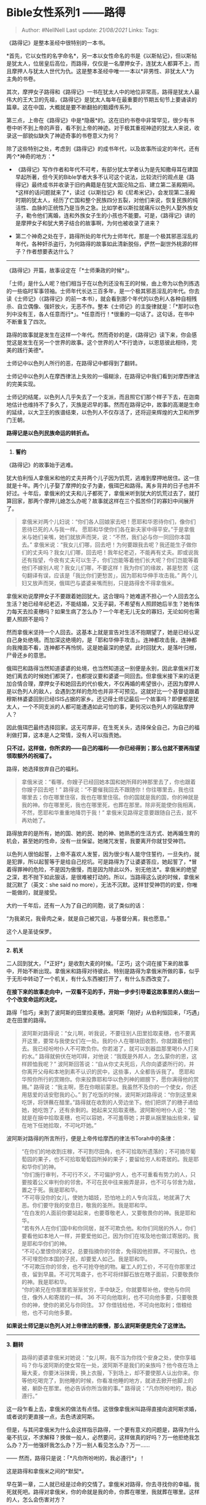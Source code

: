 * Bible女性系列1 ------路得
  :PROPERTIES:
  :CUSTOM_ID: bible女性系列1-路得
  :END:

#+BEGIN_QUOTE
  Author: #NellNell Last update: /21/08/2021/ Links: Tags:
#+END_QUOTE

《路得记》是整本圣经中很特别的一本书。

*首先，它以女性的名字命名*，另一本以女性命名的书是《以斯帖记》，但以斯帖是犹太人，位居皇后高位，而路得，仅仅是一名摩押女子，连犹太人都算不上，而且摩押人与犹太人世代为仇。这是整本圣经中唯一一本以*非男性、非犹太人*为主角的书卷。

其次，摩押女子路得和《路得记》一书在犹太人中的地位非常高，路得是犹太人最伟大的王大卫的先祖，《路得记》是犹太人每年在最重要的节期五旬节上要诵读的篇章。这在中国，大概就是要不断翻拍的甄嬛传系列。

第三点，上帝在《路得记》中是*隐蔽*的。这在旧约书卷中非常罕见，很少有书卷中听不到上帝的声音，看不到上帝的神迹。对于极其重视神迹的犹太人来说，收录这一部貌似缺失了神迹奇事的书卷意义为何？

除了这些特别之处，考虑到《路得记》的成书年代，以及故事所设定的年代，还有两个*神奇的地方：*

-  《路得记》写作作者和年代不可考，有部分犹太学者认为是先知撒母耳在建国早起所著，但今天的Bible学者大多不认可这个说法，比较流行的观点是《路得记》最终成书并收录于旧约典籍是在犹大国沦陷之后、建立第二圣殿期间。*这样的话问题就来了*，读过《以斯拉记》和《尼希米记》，会发现第二圣殿时期的犹太人，经历了亡国和整个民族四分五裂，对他们来说，恢复民族的纯洁性、血脉的正统性乃是当务之急。比如学者以斯拉就痛斥以色列人娶外族女子，勒令他们离婚，连和外族女子生的小孩也不能要。可是，《路得记》讲的是摩押女子和犹大男子结合的故事啊，为何也被收录了进来？

-  第二个神奇之处在于，路得所处的年代为士师年代，那是一个极其邪恶淫乱的年代，各种奸杀盗行，为何路得的故事如此清新脱俗，俨然一副世外桃源的样子？作者想要表达什么？

--------------

《路得记》开篇，故事设定在「*士师秉政的时候*」。

「士师」是什么人呢？他们相当于在以色列还没有王的时候，由上帝为以色列拣选的一些临时军事领袖。士师年代长达三百多年，是一个极其邪恶淫乱的年代。你去读《士师记》（《路得记》的前一本书），就会看到那个年代的以色利人各种自相残杀、自立偶像、强奸放火，无恶不作。整本《士师记》的主旋律就是：「*那时以色列中没有王，各人任意而行*」。*任意而行！*很重的一句话了。这句话，在书中不断重复了四次。

路得的故事就是发生在这样一个年代。然而奇妙的是，《路得记》读下来，你会感觉这是发生在另一个世界的故事。这个世界的人*不行诡诈，以恩慈彼此相待，完美的践行美德*。

士师记中以色列人所行的恶，在路得记中都得到了翻转。

士师记中以色列人在摩西律法上失败的一塌糊涂，在路得记中我们看到对摩西律法的完美实现。

士师记的结尾，以色列人几乎失去了一个支派，而且照它们那个样子下去，在迦南地估计也维持不了多久了，灭族是迟早的事。然而在路得记中，故事的高潮是生命的延续，以大卫王的族谱结束，以色列人不仅存活了，还将迎来辉煌的大卫和所罗门王朝。

*路得记是以色列民族命运的转折点。*

--------------

1. *誓约*

《路得记》的故事始于逃难。

犹大伯利恒人拿俄米和他的丈夫并两个儿子因为饥荒，逃难到摩押地居住。这一住就是十年。两个儿子娶了摩押的女子为妻，俄珥巴和路得。离乡背井的日子也并不好过。十年后，拿俄米的丈夫和儿子都死了，拿俄米听到犹大的饥荒过去了，就打算回家，那两个摩押儿媳怎么办呢？故事就这样在三个孤苦伶仃的寡妇中间展开了。

#+BEGIN_QUOTE
  拿俄米对两个儿妇说：“你们各人回娘家去吧！愿耶和华恩待你们，像你们恩待已死的人与我一样。
  愿耶和华使你们各在新夫家中得平安。”于是拿俄米与她们亲嘴，她们就放声而哭，说：“不然，我们必与你一同回你本国去。”
  拿俄米说：“我女儿们哪，回去吧！为何要跟我去呢？我还能生子做你们的丈夫吗？我女儿们哪，回去吧！我年纪老迈，不能再有丈夫。即或说我还有指望，今夜有丈夫可以生子，你们岂能等着他们长大呢？你们岂能等着他们不嫁别人呢？我女儿们哪，不要这样！我为你们的缘故，甚是愁苦（这句翻译有误，应该是「我比你们更愁苦」，因为耶和华伸手攻击我。”
  两个儿妇又放声而哭，俄珥巴与婆婆亲嘴而别，只是路得舍不得拿俄米。
#+END_QUOTE

拿俄米劝说摩押女子不要跟着她回犹大。这合理吗？她难道不担心一个人回去怎么生活？她已经年纪老迈，不能结婚，又无子嗣，不希望有人照顾她后半生？她有体力每天去捡麦穗吗？如果生病了怎么办？一个年老无儿无女的寡妇，无论如何也需要人照顾不是吗？

然而拿俄米坚持一个人回去。这基本上就是宣告对生活不抱期望了，她是已经认定自己身处绝境。而加深这绝境的，是「耶和华伸手攻击」。连神都攻击我，连神都向我掩面不看，连神都不再怜悯，这是她最深的绝望。此时回犹大，是落叶归根，尸骨还乡的意思。

俄珥巴和路得当然知道婆婆的处境，也当然知道这一别便是永别，因此拿俄米打发她们离去的时候她们都哭了，也都提议要和婆婆一同回去。但拿俄米接下来的话更加合情合理，摩押女子和她回去的代价极大，不仅再婚的希望很小，还因为摩押人是以色列人的敌人，会遇到怎样的危险也并非不可预见。这就好比一个基督徒跟着穆斯林婆婆回到已经ISIS占据的家乡。还记得士师记最后一个故事吗？即便都是犹太人，一个不同支派的人都可能遭遇如此可怕的事，更何况以色列人的宿敌摩押人？

因此俄珥巴最终选择回家。这无可厚非，在生死关头，选择保全自己，为自己的福利做打算，这本是人之常情，没有人可以指责她。

*只不过，这样做，你所求的------自己的福利------你已经得到；那么也就不要再指望领取额外的祝福了。*

路得，她选择放弃自己的福利。

#+BEGIN_QUOTE
  拿俄米说：“看哪，你嫂子已经回她本国和她所拜的神那里去了，你也跟着你嫂子回去吧！”
  路得说：“不要催我回去不跟随你！你往哪里去，我也往哪里去；你在哪里住宿，我也在哪里住宿。你的国就是我的国，你的神就是我的神。你在哪里死，我也在哪里死，也葬在那里。除非死能使你我相离，不然，愿耶和华重重地降罚于我！”
  拿俄米见路得定意要跟随自己去，就不再劝她了。
#+END_QUOTE

路得放弃的是所有，她的国、她的民、她的神、她熟悉的生活方式、她再婚生育的机会，甚至她的性命，没有一丝保留。她赌咒发誓，我要离开你就甘受神罚。

以色列人很怕起誓，上帝不喜欢人发誓，因为很少有人能守住誓约，一旦失约，就是犯罪，所以起誓等于是给自己挖坑。可是路得为了让婆婆答应，她起誓了，*冒着得罪神的危险，不是因为傲慢，而是因为除此以外，别无他法*。拿俄米的绝望之深，若不抛下如此狠话，是很难被打动的。所以，当路得这么说的时候，拿俄米就沉默了（英文：she
said no more），无法不沉默。这样甘受神罚的的爱，你唯一能做的，就是接受。

大约一千年后，还有一人为了自己的同胞，说了类似的话：

“为我弟兄，我骨肉之亲，就是自己被咒诅，与基督分离，我也愿意。”

这个人是圣徒保罗。

--------------

*2. 机关*

二人回到犹大，「*正好*」是收割大麦的时候。「正巧」这个词在接下来的故事中，开始不断出现。拿俄米和路得对待彼此、特别是路得为拿俄米所做的事，似乎于无形中转动了一个机关，有什么东西被打开了，有什么东西改变了。

*在接下来的故事走向中，一双看不见的手，开始一步步引导着这故事里的人做出一个个改变命运的决定。*

路得「恰巧」来到了波阿斯的田里捡麦穗。波阿斯「刚好」从伯利恒回来，「巧遇」走在田里的路得。

#+BEGIN_QUOTE
  波阿斯对路得说：“女儿啊，听我说，不要往别人田里拾取麦穗，也不要离开这里，要常与我使女们在一处。我的仆人在哪块田收割，你就跟着他们去。我已经吩咐仆人不可欺负你。你若渴了，就可以到器皿那里喝仆人打来的水。”
  路得就俯伏在地叩拜，对他说：“我既是外邦人，怎么蒙你的恩，这样顾恤我呢？”
  波阿斯回答说：“自从你丈夫死后，凡你向婆婆所行的，并你离开父母和本地到素不认识的民中，这些事，人全都告诉我了。
  愿耶和华照你所行的赏赐你。你来投靠耶和华以色列神的翅膀下，愿你满得他的赏赐。”
  路得说：“我主啊，愿在你眼前蒙恩。我虽然不及你的一个使女，你还用慈爱的话安慰我的心。”
  到了吃饭的时候，波阿斯对路得说：“你到这里来吃饼，将饼蘸在醋里。”路得就在收割的人旁边坐下。他们把烘了的穗子递给她，她吃饱了，还有余剩的。她起来又拾取麦穗。波阿斯吩咐仆人说：“她就是在捆中拾取麦穗，也可以容她，不可羞辱她；并要从捆里抽出些来，留在地下任她拾取，不可叱吓她。”
#+END_QUOTE

波阿斯对路得的所言所行，便是上帝传给摩西的律法书Torah中的条律：

#+BEGIN_QUOTE
  “在你们的地收割庄稼，不可割尽田角，也不可拾取所遗落的；不可摘尽葡萄园的果子，也不可拾取葡萄园所掉的果子；要留给穷人和寄居的。我是耶和华你们的神。\\
  “你们施行审判，不可行不义，不可偏护穷人，也不可重看有势力的人，只要按着公义审判你的邻舍。不可在民中往来搬弄是非，也不可与邻舍为敌，置之于死。我是耶和华。\\
  “不可辱没你的女儿，使她为娼妓，恐怕地上的人专向淫乱，地就满了大恶。你们要守我的安息日，敬我的圣所。我是耶和华。\\
  “在白发的人面前你要站起来，也要尊敬老人，又要敬畏你的神。我是耶和华。\\
  “若有外人在你们国中和你同居，就不可欺负他。和你们同居的外人，你们要看他如本地人一样，并要爱他如己，因为你们在埃及地也做过寄居的。我是耶和华你们的神。\\
  “不可心里恨你的弟兄，总要指摘你的邻舍，免得因他担罪。不可报仇，也不可埋怨你本国的子民，却要爱人如己。我是耶和华。\\
  “不可欺压你的邻舍，也不可抢夺他的物。雇工人的工价，不可在你那里过夜，留到早晨。不可咒骂聋子，也不可将绊脚石放在瞎子面前，只要敬畏你的神。我是耶和华。\\
  “你的弟兄在你那里若渐渐贫穷，手中缺乏，你就要帮补他，使他与你同住，像外人和寄居的一样。
  36 不可向他取利，也不可向他多要，只要敬畏你的神，使你的弟兄与你同住。
  37 你借钱给他，不可向他取利；借粮给他，也不可向他多要。
#+END_QUOTE

*如果说士师记是以色列人对上帝律法的亵慢，那么波阿斯便是完全了这律法。*

--------------

*3. 翻转*

#+BEGIN_QUOTE
  路得的婆婆拿俄米对她说：“女儿啊，我不当为你找个安身之处，使你享福吗？你与波阿斯的使女常在一处，波阿斯不是我们的亲族吗？他今夜在场上簸大麦，你要沐浴抹膏，换上衣服，下到场上，却不要使那人认出你来。你等他吃喝完了，到他睡的时候，你看准他睡的地方，就进去掀开他脚上的被，躺卧在那里。他必告诉你所当做的事。”
  路得说：“凡你所吩咐的，我必遵行。”
#+END_QUOTE

这一段乍看上去，拿俄米的做法有点怪。这很像拿俄米叫路得直接向波阿斯求婚，或者说的更直接一点，去色诱波阿斯。

但是，与其问拿俄米为什么会这样指示路得，一个更有意义的问题是，路得为什么毫不抗议，不求解释？换做一般人，必然要问，这样做真的好吗？万一他拒绝我怎么办？万一他强奸我怎么办？万一别人看见怎么办？万一......

------ 然而，路得只是说：「*凡你所吩咐的，我必遵行*」！

这是路得和拿俄米之间的*默契*。

早在第一章，二人就已经是过命的交情了。拿俄米对路得，你去寻找你的幸福，我死就死吧。路得对拿俄米，你的命就是我的命，你葬在哪里，我就葬在哪里。这样的人，怎么会伤害对方？

拿俄米从一开始，就为路得留心合适的结婚人选了。一个知道耶和华是降福也降祸的神，当路得回来告诉她波阿斯对她所做的，拿俄米必然看到上帝的手在背后的推动。只等到时机成熟，她便向路得挑明：「我不当为你找个安身之处，使你享福吗？」拿俄米是有着充足的把握，深信这是有益于对方的，才会如此肯定的说：「他必告诉你所当做的事」。而路得，也深信拿俄米必不会害她，她所吩咐的，必然有美好的安排。

事情也果然如此。

#+BEGIN_QUOTE
  路得就下到场上，照她婆婆所吩咐她的而行。
  波阿斯吃喝完了，心里欢畅，就去睡在麦堆旁边。路得便悄悄地来掀开他脚上的被，躺卧在那里。到了夜半，那人忽然惊醒，翻过身来，不料有女子躺在他的脚下。他就说：“你是谁？”回答说：“我是你的婢女路得。求你用你的衣襟遮盖我，因为你是我一个至近的亲属。”
  波阿斯说：“女儿啊，愿你蒙耶和华赐福！你末后的恩比先前更大，因为少年人无论贫富，你都没有跟从。女儿啊，现在不要惧怕，凡你所说的，我必照着行。我本城的人都知道你是个贤德的女子。我实在是你一个至近的亲属，只是还有一个人比我更近。你今夜在这里住宿，明早他若肯为你尽亲属的本分，就由他吧。倘若不肯，我指着永生的耶和华起誓：我必为你尽了本分！你只管躺到天亮。”
#+END_QUOTE

这一段描述，让你想起了什么？

没错，罗得与他女儿们的故事！

#+BEGIN_QUOTE
  罗得因为怕住在琐珥，就同他两个女儿从琐珥上去，住在山里。他和两个女儿住在一个洞里。大女儿对小女儿说：“我们的父亲老了，地上又无人按着世上的常规进到我们这里。来，我们可以叫父亲喝酒，与他同寝，这样我们好从他存留后裔。”
  于是那夜她们叫父亲喝酒，大女儿就进去和她父亲同寝。她几时躺下，几时起来，父亲都不知道......这样，罗得的两个女儿都从她父亲怀了孕。大女儿生了儿子，给他起名叫摩押，就是现今摩押人的始祖。
#+END_QUOTE

在这个更加古老的故事中，天使拯救罗得和他的两个女儿逃离索多玛。他们的情况与路得何其相似，同样是逃难，同样是缺少男丁，同样是存活都出现了问题。然而在罗得的故事中，截然不同的是，*罗得女儿的动机*。罗得女儿害怕的是*自己的存活问题*。她恐怕自己没有后代，没有办法在世界上容身，于是甚至不顾虑伦理大忌，使用狡诈的办法哄骗父亲，也丝毫不为父亲的利益考虑，自以为做的是对的，把父亲当作生活保障的工具，实则无情无爱无仁无义。

而在《路得记》中，路得同样无子嗣，同样面临无以为生的困境，还要照顾年老的婆婆，但不同的是，路得求的是婆婆的好处，婆婆也求的是路得的好处。这样，被婆婆指示的路得早就除去了一颗利己的心，她所做的一切，都是为了成全别人。所以当她照着婆婆的话，来到波阿斯脚前，静静躺下来的时候，她的心底纯正明亮。

「不要惊动，不要叫醒我所亲爱的，等他自己情愿。」

唤醒波阿斯的是上帝。

「到了夜半，那人忽然惊醒」。

接下来波阿斯所说的，「你末后的恩比先前更大」翻译是错的。事实上，这句话非常重要。NIV的版本是：「This
*KINDNESS* is greater than that which you showed earlier: You have not
run after the younger men, whether rich or poor」。

「你如今所显明的*爱*比你起初显明的还要大」

别搞错，这爱，指的是路得对拿俄米的爱。波阿斯显然知道路得对婆婆所行的义，这在波阿斯初次见到路得的时候就说过了。他知道路得放弃自己的家园，跟着婆婆来到犹大是为婆婆的生计着想。如今，这「*更大的爱*」，是更进一步放弃自己的喜好，「少年人无论贫富，你都没有跟从」，将自己委身于一个年老的男人，因为这个人是她丈夫家的亲族。这意味着，通过和波阿斯的联姻，路得就可以帮助夫家保全产业，并为夫家存留后代。（这是犹太人的条例，女子的丈夫死了，她如果嫁给丈夫的兄弟和亲族，所生的第一个孩子就归在丈夫的名下。）

这是和犹大所赞扬的她玛的「*义*」是一样的道理。

这里波阿斯特别用到希伯来文*חֶסֶד*（hesed，重音总在第二个音节）。这是一个很重的词啊。*Hesed，通常翻译成爱，然而它所包含的意义更加广泛，它包括仁慈、忠诚，慈爱，怜悯，信实*。它常常用来指神对以色列的*契约之爱*，基于上帝与以色列人所立的约，上帝的爱既已发出，就不再收回。在指代人际关系的时候，也通常是基于某种约定之上的*忠诚的爱*。但是，当拿俄米打发路得离开的时候，路得其实已经不再被任何契约所束缚了。路得向拿俄米所怀的，是*完全自由的、毫不利己的、忠诚的爱*。这也就是为什么波阿斯用这么一个重的词「忠诚之爱」来赞扬路得。

路得和波阿斯在大麦场上对对方所行的慈爱和忠贞，完全翻转了罗得女儿和罗得在琐珥山洞中谋求私欲的罪。

*因着这“忠诚之爱”，摩押人的咒诅被除去了。*

*摩押人在罗得女儿的私欲下诞生，在路得的忠诚之爱中被救赎。*

--------------

*4. 救赎*

关于赎地和代兄弟立嗣的婚姻法可见利未记25章和申命记25章，这两条律法的核心其实都是*利他*的，也就是*为别人做嫁衣裳的行为。*

前者是要求帮衬穷困的亲属把卖的地赎回来。后者要求替死去的弟兄娶他的妻子，生的孩子归在死去的弟兄名下，这一方面是对女子的保障，另一方面是避免兄弟的名号被涂抹。这些律法要实施起来，多多少少是会对自己的利益有损，所以在以色列人里面也是很少有人能够遵守。

波阿斯在娶路得这件事上，同样没有任何经济上的利益，还反而有亏损。这也是为什么当他问那个更近的亲属要不要娶路得的时候，那个无名之人果断拒绝了：

#+BEGIN_QUOTE
  波阿斯说：“你从拿俄米手中买这地的时候，也当娶死人的妻摩押女子路得，使死人在产业上存留他的名。”
  那人说：“这样我就不能赎了，恐怕于我的产业有碍。你可以赎我所当赎的，我不能赎了。”
#+END_QUOTE

Again，如同拿俄米的第一个媳妇，这人在赎地娶妻上有自己的考虑，本也无可厚非，只是，这样做，也就失去了*额外的赏赐*。

#+BEGIN_QUOTE
  于是，波阿斯娶了路得为妻，与她同房。耶和华使她怀孕生了一个儿子。妇人们对拿俄米说：“耶和华是应当称颂的！因为今日没有撇下你，使你无至近的亲属。愿这孩子在以色列中得名声！他必提起你的精神，奉养你的老，因为是爱慕你的那儿妇所生的。有这儿妇*比有七个儿子还好*。”
  拿俄米就把孩子抱在怀中，做他的养母。邻舍的妇人说：“拿俄米得孩子了。”就给孩子起名叫俄备得。这俄备得是耶西的父，耶西是大卫的父。法勒斯的后代记在下面：法勒斯生希斯仑，希斯仑生兰，兰生亚米拿达，亚米拿达生拿顺，拿顺生撒门，撒门生波阿斯，波阿斯生俄备得，俄备得生耶西，耶西生大卫。
#+END_QUOTE

对于波阿斯、路得、拿俄米来说，这*额外的赏赐*远远超过他们所闻、所见、所能理解的。因着他们践行仁慈和「忠诚的爱」（hesed）的原则，完全了律法，以他人的福利为重，他们以为他们只是得着了上帝对他们命运的祝福，殊不知，*他们同时改变了摩押人和以色列人的命运。*

摩押人因着路得的善行，除去了诅咒，以前是十代以内不可进耶和华的会，如今，摩押的名号永远记录在了上帝儿子耶稣的家谱上。

犹大人波阿斯，因着他的善行，顾念、怜悯、施慈爱给了路得和她的婆婆，虽然表面受损，却因此翻转了士师时代以色列人藐视、践踏上帝律法的罪行，使得以色列人伟大的君王由他而出。

波阿斯在赎地和代兄立嗣这件事上，成为路得和拿俄米的「买赎者」（redeemer），在他千年之后同一族谱内所降生的耶稣，恰恰是被称为拯救世人的「买赎者」。这大概是他无论如何也想象不到的吧。

正是，因一人的义举，带来了拯救。

--------------

现在再回过头来看开篇所提的问题：为何《路得记》如此重要，以至于以色列人在最焦虑民族纯净度的时候仍然收录了《路得记》，以至于五旬节的时候都要诵读它直至今日？

*因为《路得记》是对上帝律法和实践上帝之爱的完美诠释。*

以色列的首领们比任何人都清楚犹大亡国的根本原因，*那就是以色列民族抛弃了上帝、践踏了上帝的律法，他们不求别人的福利，专为自己的私欲而活，因此上帝的手攻击他们。*正如拿俄米在摩押地所言，当她离开上帝的应许之地的时候，上帝伸手攻击她。这样，拿俄米的逃难就与以色列人被丢在列邦的经历重合起来，拿俄米一无所有的境地也就写照了以色列失去国家、民族、传承的绝境。

如果说《士师记》描述了以色列人的失败，那么《路得记》让失败的以色利人看到希望，虽然这希望之光是借由一个异邦女子发出来的。*这希望就是在上帝的律法里面找到救赎，这律法的核心就是爱*。

以色列人为什么在五旬节的时候诵读《路得记》？因为五旬节是纪念摩西在西奈山上接受上帝十诫的日子。在五旬节的夜晚，犹太人的拉比会整夜研读Torah和Talmud。而《路得记》作为诠释、实践神的律法和Hesed忠诚之爱最完美的代表，当然要常常纪念，常常诵读。

最后一点，《路得记》中的上帝在哪里？

酷爱神迹奇事的犹太人偏偏在这么重要的一本书里没有记载任何的超自然现象，「上帝」这个字眼也仅仅出现在人们的问候和祝福语中，上帝缺席了吗？

并没有。

因为犹太人深知，*一切的日常，都是上帝的神迹*。

而地上的人，*有义务遵循上帝的法则行事为人，这个法则的核心就是爱*。当你以爱为生、以爱待人的时候，你所遇到的一切都是神迹。

《路得记》的作者巧妙的安排了这一系列的连锁反应：拿俄米为了儿媳的利益劝说她们离去的时候，换回路得不离不弃的陪伴；路得对婆婆的仁慈忠诚，换回波阿斯的尊重和爱戴；波阿斯愿意担负亏损为路得和拿俄米代赎，换回一个伟大王朝的开启和人类救赎的血脉连接。

在这个过程中，每一个人，都是首先亏损了自己，每一个人，都不是奔着赏赐去的，他们在决定担负亏损的时候，是为着对方的福利而甘愿如此的。他们甚至不知道未来要遇到怎样的艰难和困苦，但他们没有退缩，没有像拿俄米的大儿媳和那个更近的亲属那样，虽然是理所当然的退缩，表面上看是止损了，但在更加长久的时间维度上，他们失去的祝福是何等的大。

在《路得记》的最后一章，众人都环绕拿俄米说祝福的话，那句「他必提起你的精神，奉养你的老」在英文里是「He
will *renew* your life and sustain you in your old
age」，renew是更新的意思，原文שׁוּב还有返回、翻转的意思，拿俄米所经历的生命的更新和翻转，其实就是从她甘心求儿媳的利益，同时获得路得舍己的忠诚之爱的那一刻开始的。

